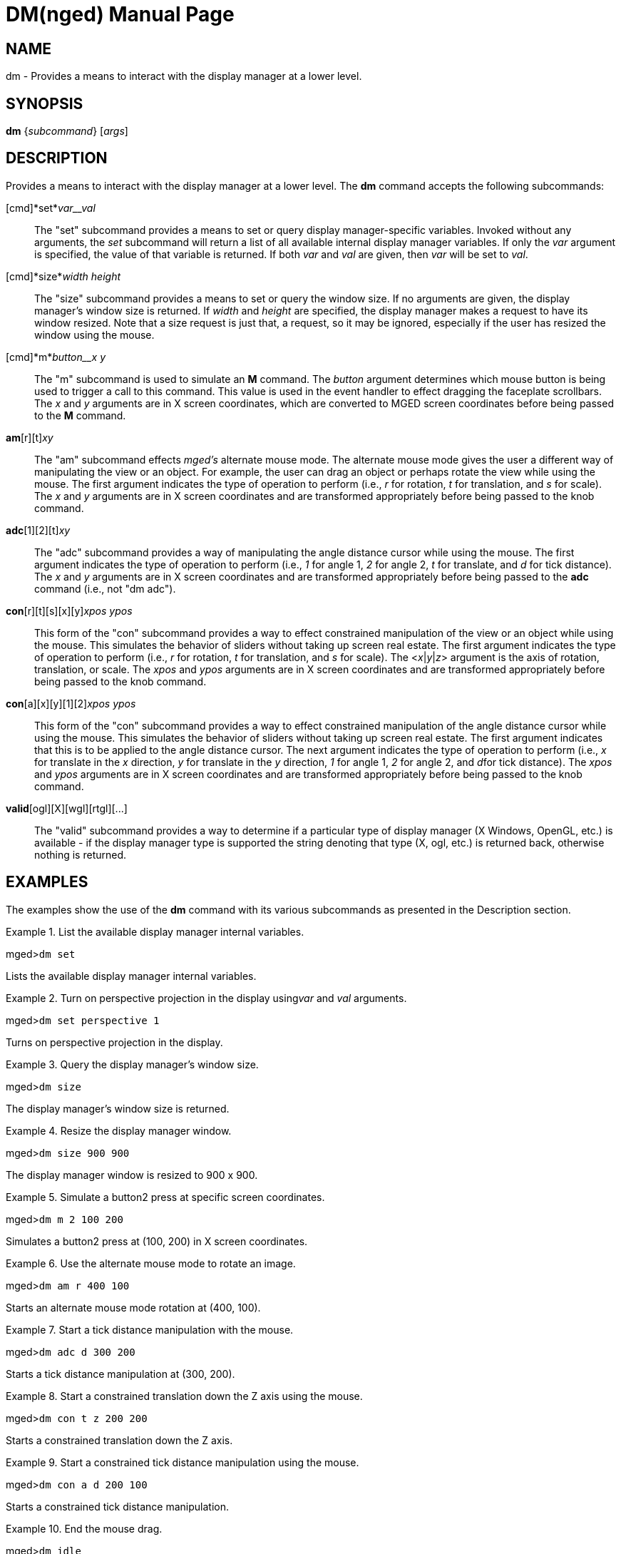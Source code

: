 = DM(nged)
BRL-CAD Team
:doctype: manpage
:man manual: BRL-CAD User Commands
:man source: BRL-CAD
:page-layout: base

== NAME

dm - 
      Provides a means to interact with the display manager at a lower
      level.
    

== SYNOPSIS

*dm* {_subcommand_} [_args_]

== DESCRIPTION

Provides a means to interact with the display manager at a lower level. The [cmd]*dm* command accepts the following subcommands: 

[cmd]*set*_var__val_::
The "set" subcommand provides a means to set or query display manager-specific variables. Invoked without any arguments, the _set_ subcommand will return a list of all available internal display manager variables. If only the _var_ argument is specified, the value of that variable is returned. If both _var_ and _val_ are given, then _var_ will be set to __val__. 

[cmd]*size*_width height_::
The "size" subcommand provides a means to set or query the window size. If no arguments are given, the display manager's window size is returned. If _width_ and _height_ are specified, the display manager makes a request to have its window resized. Note that a size request is just that, a request, so it may be ignored, especially if the user has resized the window using the mouse. 

[cmd]*m*_button__x y_::
The "m" subcommand is used to simulate an [cmd]*M* command. The _button_ argument determines which mouse button is being used to trigger a call to this command. This value is used in the event handler to effect dragging the faceplate scrollbars. The _x_	    and _y_ arguments are in X screen coordinates, which are converted to MGED screen coordinates before being passed to the [cmd]*M* command. 

[cmd]*am*[r][t][s]_xy_::
The "am" subcommand effects _mged's_ alternate mouse mode. The alternate mouse mode gives the user a different way of manipulating the view or an object. For example, the user can drag an object or perhaps rotate the view while using the mouse. The first argument indicates the type of operation to perform (i.e., _r_ for rotation, _t_ for translation, and _s_ for scale). The _x_ and _y_ arguments are in X screen coordinates and are transformed appropriately before being passed to the knob command. 

[cmd]*adc*[1][2][t][d]_xy_::
The "adc" subcommand provides a way of manipulating the angle distance cursor while using the mouse. The first argument indicates the type of operation to perform (i.e., _1_ for angle 1, _2_ for angle 2, _t_ for translate, and _d_ for tick distance). The _x_ and _y_ arguments are in X screen coordinates and are transformed appropriately before being passed to the [cmd]*adc* command (i.e., not "dm adc"). 

[cmd]*con*[r][t][s][x][y][z]_xpos ypos_::
This form of the "con" subcommand provides a way to effect constrained manipulation of the view or an object while using the mouse. This simulates the behavior of sliders without taking up screen real estate. The first argument indicates the type of operation to perform (i.e., _r_ for rotation, _t_ for translation, and _s_ for scale). The <__x__|__y__|__z__> argument is the axis of rotation, translation, or scale. The _xpos_	    and _ypos_ arguments are in X screen coordinates and are transformed appropriately before being passed to the knob command. 

[cmd]*con*[a][x][y][1][2][d]_xpos ypos_::
This form of the "con" subcommand provides a way to effect constrained manipulation of the angle distance cursor while using the mouse. This simulates the behavior of sliders without taking up screen real estate. The first argument indicates that this is to be applied to the angle distance cursor. The next argument indicates the type of operation to perform (i.e., _x_ for translate in the _x_ direction, _y_ for translate in the _y_ direction, _1_ for angle 1, _2_ for angle 2, and __d__for tick distance). The _xpos_ and _ypos_ arguments are in X screen coordinates and are transformed appropriately before being passed to the knob command. 

[cmd]*valid*[ogl][X][wgl][rtgl][$$...$$]::
The "valid" subcommand provides a way to determine if a particular type of display manager (X Windows, OpenGL, etc.) is available - if the display manager type is supported the string denoting that type (X, ogl, etc.) is returned back, otherwise nothing is returned. 

== EXAMPLES

The examples show the use of the [cmd]*dm* command with its various subcommands as presented in the Description section. 

.List the available display manager internal variables.
====
[prompt]#mged>#[ui]`dm set`

Lists the available display manager internal variables.
====

.Turn on perspective projection in the display using__var__ and _val_ arguments.
====
[prompt]#mged>#[ui]`dm set perspective 1`

Turns on perspective projection in the display. 
====

.Query the display manager's window size.
====
[prompt]#mged>#[ui]`dm size`

The display manager's window size is returned. 
====

.Resize the display manager window.
====
[prompt]#mged>#[ui]`dm size 900 900`

The display manager window is resized to 900 x 900. 
====

.Simulate a button2 press at specific screen coordinates.
====
[prompt]#mged>#[ui]`dm m 2 100 200`

Simulates a button2 press at (100, 200) in X screen coordinates.
====

.Use the alternate mouse mode to rotate an image.
====
[prompt]#mged>#[ui]`dm am r 400 100`

Starts an alternate mouse mode rotation at (400, 100). 
====

.Start a tick distance manipulation with the mouse.
====
[prompt]#mged>#[ui]`dm adc d 300 200`

Starts a tick distance manipulation at (300, 200).
====

.Start a constrained translation down the Z axis using the mouse.
====
[prompt]#mged>#[ui]`dm con t z 200 200`

Starts a constrained translation down the Z axis. 
====

.Start a constrained tick distance manipulation using the mouse.
====
[prompt]#mged>#[ui]`dm con a d 200 100`

Starts a constrained tick distance manipulation. 
====

.End the mouse drag.
====
[prompt]#mged>#[ui]`dm idle`

Ends the drag. 
====

== AUTHOR

BRL-CAD Team

== BUG REPORTS

Reports of bugs or problems should be submitted via electronic mail to mailto:devs@brlcad.org[]